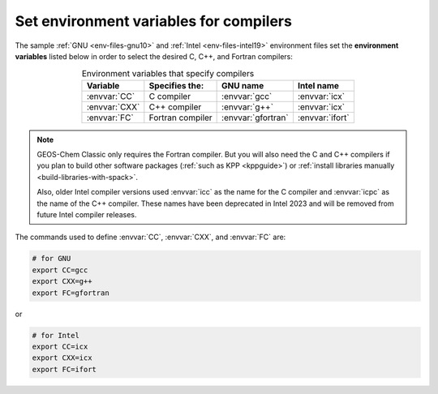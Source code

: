 .. _env-iles-envvars-compilers:

#######################################
Set environment variables for compilers
#######################################

The sample :ref:`GNU <env-files-gnu10>` and :ref:`Intel
<env-files-intel19>` environment files set the **environment
variables** listed below in order to select the desired C, C++, and
Fortran compilers:

.. table:: Environment variables that specify compilers
   :align: center

   +---------------+------------------+--------------------+-----------------+
   | Variable      | Specifies the:   | GNU name           | Intel name      |
   +===============+==================+====================+=================+
   | :envvar:`CC`  | C compiler       | :envvar:`gcc`      | :envvar:`icx`   |
   +---------------+------------------+--------------------+-----------------+
   | :envvar:`CXX` | C++ compiler     | :envvar:`g++`      | :envvar:`icx`   |
   +---------------+------------------+--------------------+-----------------+
   | :envvar:`FC`  | Fortran compiler | :envvar:`gfortran` | :envvar:`ifort` |
   +---------------+------------------+--------------------+-----------------+

.. note::

   GEOS-Chem Classic only requires the Fortran compiler.  But you will
   also need the C and C++ compilers if you plan to build other
   software packages (:ref:`such as KPP <kppguide>`) or :ref:`install
   libraries manually <build-libraries-with-spack>`.

   Also, older  Intel compiler versions used :envvar:`icc` as the name
   for the C compiler and :envvar:`icpc` as the name of the C++ compiler.
   These names have been deprecated in Intel 2023 and will be removed
   from future Intel compiler releases.

The commands used to define :envvar:`CC`, :envvar:`CXX`, and
:envvar:`FC` are:

.. code-block:: bash

   # for GNU
   export CC=gcc
   export CXX=g++
   export FC=gfortran

or

.. code-block:: bash

   # for Intel
   export CC=icx
   export CXX=icx
   export FC=ifort
